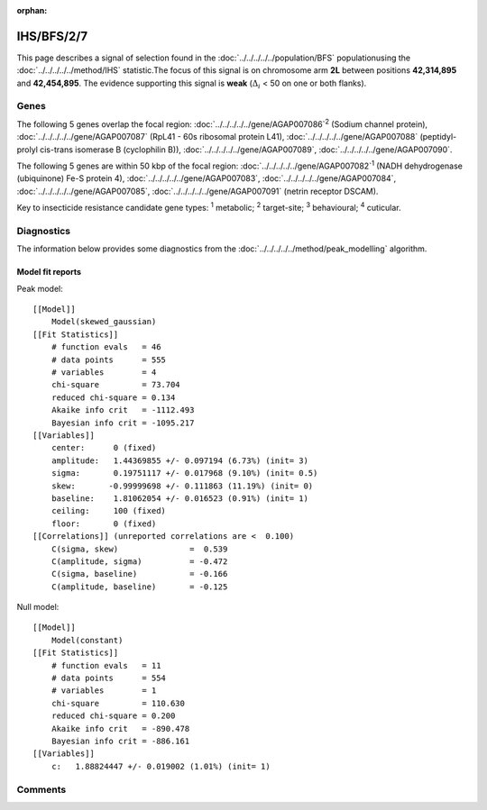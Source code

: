 :orphan:




IHS/BFS/2/7
===========

This page describes a signal of selection found in the
:doc:`../../../../../population/BFS` populationusing the :doc:`../../../../../method/IHS` statistic.The focus of this signal is on chromosome arm
**2L** between positions **42,314,895** and
**42,454,895**.
The evidence supporting this signal is
**weak** (:math:`\Delta_{i}` < 50 on one or both flanks).

.. raw:: html
    :file: peak_location.html

.. raw:: html

    <div class='bokeh-figure figure'><p class='caption'>
    <strong>Signal location</strong>. Blue markers show the values of the selection statistic.
    The dashed black line shows the fitted peak model. The shaded red area shows the focus of the
    selection signal. The shaded blue area shows the genomic region in linkage with the
    selection event. Use the mouse wheel or the controls at the top right of the plot to zoom
    in, and hover over genes to see gene names and descriptions.
    </p></div>

Genes
-----




The following 5 genes overlap the focal region: :doc:`../../../../../gene/AGAP007086`:sup:`2` (Sodium channel protein),  :doc:`../../../../../gene/AGAP007087` (RpL41 - 60s ribosomal protein L41),  :doc:`../../../../../gene/AGAP007088` (peptidyl-prolyl cis-trans isomerase B (cyclophilin B)),  :doc:`../../../../../gene/AGAP007089`,  :doc:`../../../../../gene/AGAP007090`.




The following 5 genes are within 50 kbp of the focal
region: :doc:`../../../../../gene/AGAP007082`:sup:`1` (NADH dehydrogenase (ubiquinone) Fe-S protein 4),  :doc:`../../../../../gene/AGAP007083`,  :doc:`../../../../../gene/AGAP007084`,  :doc:`../../../../../gene/AGAP007085`,  :doc:`../../../../../gene/AGAP007091` (netrin receptor DSCAM).


Key to insecticide resistance candidate gene types: :sup:`1` metabolic;
:sup:`2` target-site; :sup:`3` behavioural; :sup:`4` cuticular.



Diagnostics
-----------

The information below provides some diagnostics from the
:doc:`../../../../../method/peak_modelling` algorithm.

.. raw:: html

    <div class="figure">
    <img src="../../../../../_static/data/signal/IHS/BFS/2/7/peak_finding.png"/>
    <p class="caption"><strong>Selection signal in context</strong>. @@TODO</p>
    </div>

.. raw:: html

    <div class="figure">
    <img src="../../../../../_static/data/signal/IHS/BFS/2/7/peak_targetting.png"/>
    <p class="caption"><strong>Peak targetting</strong>. @@TODO</p>
    </div>

.. raw:: html

    <div class="figure">
    <img src="../../../../../_static/data/signal/IHS/BFS/2/7/peak_fit.png"/>
    <p class="caption"><strong>Peak fitting diagnostics</strong>. @@TODO</p>
    </div>

Model fit reports
~~~~~~~~~~~~~~~~~

Peak model::

    [[Model]]
        Model(skewed_gaussian)
    [[Fit Statistics]]
        # function evals   = 46
        # data points      = 555
        # variables        = 4
        chi-square         = 73.704
        reduced chi-square = 0.134
        Akaike info crit   = -1112.493
        Bayesian info crit = -1095.217
    [[Variables]]
        center:      0 (fixed)
        amplitude:   1.44369855 +/- 0.097194 (6.73%) (init= 3)
        sigma:       0.19751117 +/- 0.017968 (9.10%) (init= 0.5)
        skew:       -0.99999698 +/- 0.111863 (11.19%) (init= 0)
        baseline:    1.81062054 +/- 0.016523 (0.91%) (init= 1)
        ceiling:     100 (fixed)
        floor:       0 (fixed)
    [[Correlations]] (unreported correlations are <  0.100)
        C(sigma, skew)               =  0.539 
        C(amplitude, sigma)          = -0.472 
        C(sigma, baseline)           = -0.166 
        C(amplitude, baseline)       = -0.125 


Null model::

    [[Model]]
        Model(constant)
    [[Fit Statistics]]
        # function evals   = 11
        # data points      = 554
        # variables        = 1
        chi-square         = 110.630
        reduced chi-square = 0.200
        Akaike info crit   = -890.478
        Bayesian info crit = -886.161
    [[Variables]]
        c:   1.88824447 +/- 0.019002 (1.01%) (init= 1)



Comments
--------


.. raw:: html

    <div id="disqus_thread"></div>
    <script>
    
    (function() { // DON'T EDIT BELOW THIS LINE
    var d = document, s = d.createElement('script');
    s.src = 'https://agam-selection-atlas.disqus.com/embed.js';
    s.setAttribute('data-timestamp', +new Date());
    (d.head || d.body).appendChild(s);
    })();
    </script>
    <noscript>Please enable JavaScript to view the <a href="https://disqus.com/?ref_noscript">comments.</a></noscript>


